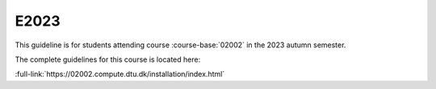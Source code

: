 E2023
=====

This guideline is for students attending course :course-base:`02002` in the 2023 autumn
semester.

The complete guidelines for this course is located here:

:full-link:`https://02002.compute.dtu.dk/installation/index.html`
